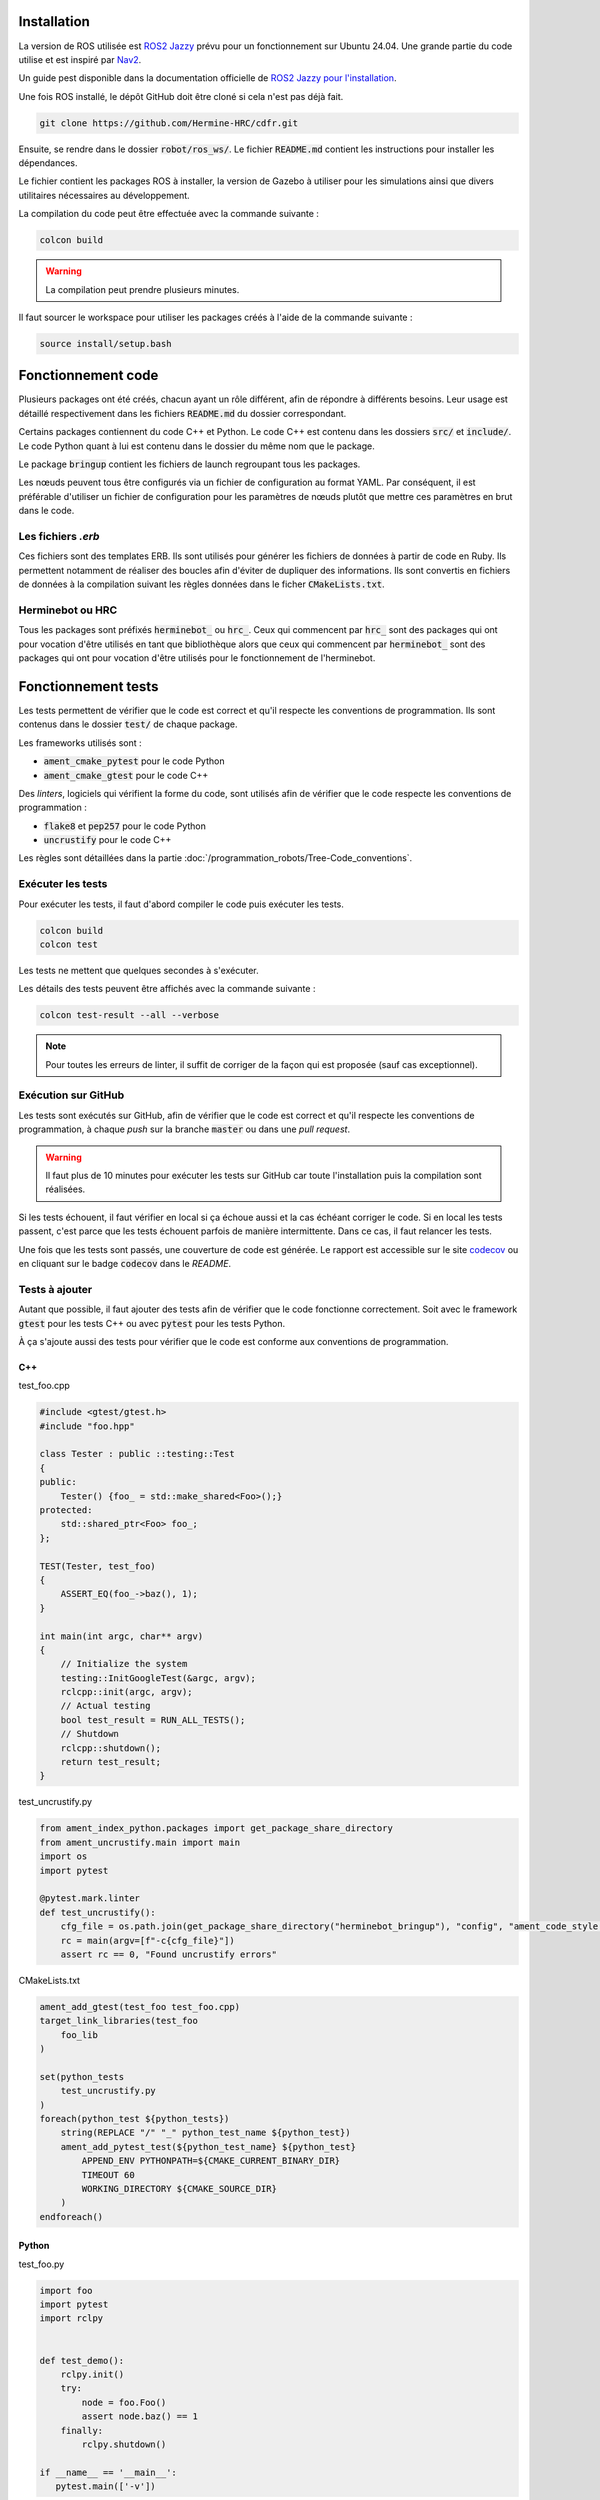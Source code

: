 Installation
============

La version de ROS utilisée est `ROS2 Jazzy <https://docs.ros.org/en/jazzy/index.html>`_ prévu pour un fonctionnement
sur Ubuntu 24.04. Une grande partie du code utilise et est inspiré par `Nav2 <https://docs.nav2.org>`_.

Un guide pest disponible dans la documentation officielle de
`ROS2 Jazzy pour l'installation <https://docs.ros.org/en/jazzy/Installation/Ubuntu-Install-Debs.html>`_.

Une fois ROS installé, le dépôt GitHub doit être cloné si cela n'est pas déjà fait.

.. code-block:: bash

   git clone https://github.com/Hermine-HRC/cdfr.git

Ensuite, se rendre dans le dossier :code:`robot/ros_ws/`. Le fichier :code:`README.md` contient les instructions
pour installer les dépendances.

Le fichier contient les packages ROS à installer, la version de Gazebo à utiliser pour les simulations ainsi que
divers utilitaires nécessaires au développement.

La compilation du code peut être effectuée avec la commande suivante :

.. code-block:: bash

   colcon build

.. warning::

   La compilation peut prendre plusieurs minutes.

Il faut sourcer le workspace pour utiliser les packages créés à l'aide de la commande suivante :

.. code-block:: bash

   source install/setup.bash

Fonctionnement code
===================

Plusieurs packages ont été créés, chacun ayant un rôle différent, afin de répondre à différents besoins.
Leur usage est détaillé respectivement dans les fichiers :code:`README.md` du dossier correspondant.

Certains packages contiennent du code C++ et Python. Le code C++ est contenu dans les dossiers
:code:`src/` et :code:`include/`. Le code Python quant à lui est contenu dans le dossier du même nom que le package.

Le package :code:`bringup` contient les fichiers de launch regroupant tous les packages.

Les nœuds peuvent tous être configurés via un fichier de configuration au format YAML. Par conséquent, il est préférable
d'utiliser un fichier de configuration pour les paramètres de nœuds plutôt que mettre ces paramètres en brut dans le
code.

Les fichiers *.erb*
-------------------

Ces fichiers sont des templates ERB. Ils sont utilisés pour générer les fichiers de données à partir de code en Ruby.
Ils permettent notamment de réaliser des boucles afin d'éviter de dupliquer des informations.
Ils sont convertis en fichiers de données à la compilation suivant les règles données dans le ficher
:code:`CMakeLists.txt`.

Herminebot ou HRC
-----------------

Tous les packages sont préfixés :code:`herminebot_` ou :code:`hrc_`.
Ceux qui commencent par :code:`hrc_` sont des packages qui ont pour vocation d'être utilisés en tant que bibliothèque
alors que ceux qui commencent par :code:`herminebot_` sont des packages qui ont pour vocation d'être utilisés
pour le fonctionnement de l'herminebot.

Fonctionnement tests
====================

Les tests permettent de vérifier que le code est correct et qu'il respecte les conventions de programmation.
Ils sont contenus dans le dossier :code:`test/` de chaque package.

Les frameworks utilisés sont :

- :code:`ament_cmake_pytest` pour le code Python
- :code:`ament_cmake_gtest` pour le code C++

Des *linters*, logiciels qui vérifient la forme du code, sont utilisés afin de vérifier que le code respecte les
conventions de programmation :

- :code:`flake8` et :code:`pep257` pour le code Python
- :code:`uncrustify` pour le code C++

Les règles sont détaillées dans la partie :doc:`/programmation_robots/Tree-Code_conventions`.

Exécuter les tests
------------------

Pour exécuter les tests, il faut d'abord compiler le code puis exécuter les tests.

.. code-block:: bash

   colcon build
   colcon test

Les tests ne mettent que quelques secondes à s'exécuter.

Les détails des tests peuvent être affichés avec la commande suivante :

.. code-block:: bash

   colcon test-result --all --verbose

.. note::

   Pour toutes les erreurs de linter, il suffit de corriger de la façon qui est proposée (sauf cas exceptionnel).

Exécution sur GitHub
--------------------

Les tests sont exécutés sur GitHub, afin de vérifier que le code est correct et qu'il respecte les conventions de
programmation, à chaque *push* sur la branche :code:`master` ou dans une *pull request*.

.. warning::

   Il faut plus de 10 minutes pour exécuter les tests sur GitHub car toute l'installation puis la compilation
   sont réalisées.

Si les tests échouent, il faut vérifier en local si ça échoue aussi et la cas échéant corriger le code.
Si en local les tests passent, c'est parce que les tests échouent parfois de manière intermittente. Dans ce cas,
il faut relancer les tests.

Une fois que les tests sont passés, une couverture de code est générée. Le rapport est accessible sur le site
`codecov <https://app.codecov.io/github/Hermine-HRC/cdfr>`_ ou en cliquant sur le badge :code:`codecov`
dans le *README*.

Tests à ajouter
---------------

Autant que possible, il faut ajouter des tests afin de vérifier que le code fonctionne correctement.
Soit avec le framework :code:`gtest` pour les tests C++ ou avec :code:`pytest` pour les tests Python.

À ça s'ajoute aussi des tests pour vérifier que le code est conforme aux conventions de programmation.

C++
***

test_foo.cpp

.. code-block:: cpp

   #include <gtest/gtest.h>
   #include "foo.hpp"

   class Tester : public ::testing::Test
   {
   public:
       Tester() {foo_ = std::make_shared<Foo>();}
   protected:
       std::shared_ptr<Foo> foo_;
   };

   TEST(Tester, test_foo)
   {
       ASSERT_EQ(foo_->baz(), 1);
   }

   int main(int argc, char** argv)
   {
       // Initialize the system
       testing::InitGoogleTest(&argc, argv);
       rclcpp::init(argc, argv);
       // Actual testing
       bool test_result = RUN_ALL_TESTS();
       // Shutdown
       rclcpp::shutdown();
       return test_result;
   }

test_uncrustify.py

.. code-block:: python

   from ament_index_python.packages import get_package_share_directory
   from ament_uncrustify.main import main
   import os
   import pytest

   @pytest.mark.linter
   def test_uncrustify():
       cfg_file = os.path.join(get_package_share_directory("herminebot_bringup"), "config", "ament_code_style.cfg")
       rc = main(argv=[f"-c{cfg_file}"])
       assert rc == 0, "Found uncrustify errors"


CMakeLists.txt

.. code-block:: cmake

   ament_add_gtest(test_foo test_foo.cpp)
   target_link_libraries(test_foo
       foo_lib
   )

   set(python_tests
       test_uncrustify.py
   )
   foreach(python_test ${python_tests})
       string(REPLACE "/" "_" python_test_name ${python_test})
       ament_add_pytest_test(${python_test_name} ${python_test}
           APPEND_ENV PYTHONPATH=${CMAKE_CURRENT_BINARY_DIR}
           TIMEOUT 60
           WORKING_DIRECTORY ${CMAKE_SOURCE_DIR}
       )
   endforeach()

Python
******

test_foo.py

.. code-block:: python

   import foo
   import pytest
   import rclpy


   def test_demo():
       rclpy.init()
       try:
           node = foo.Foo()
           assert node.baz() == 1
       finally:
           rclpy.shutdown()

   if __name__ == '__main__':
      pytest.main(['-v'])

test_flake8.py

.. code-block:: python

   from ament_flake8.main import main_with_errors
   import pytest


   @pytest.mark.flake8
   @pytest.mark.linter
   def test_flake8():
       rc, errors = main_with_errors(argv=['--linelength=120', '--exclude=$pkg_name$/__init__.py'])
       assert rc == 0, \
           'Found %d code style errors / warnings:\n' % len(errors) + \
           '\n'.join(errors)

test_pep257.py

.. code-block:: python

   from ament_pep257.main import main
   import pytest


   @pytest.mark.linter
   @pytest.mark.pep257
   def test_pep257():
       rc = main(argv=['.', 'test'])
       assert rc == 0, 'Found code style errors / warnings'

.. important::

   Si le code se situe dans un package cmake, il faut modifier le fichier :code:`CMakeLists.txt` pour ajouter les tests.

   .. code-block:: cmake

      set(python_tests
          test_foo.py
          test_flake8.py
          test_pep257.py
      )
      foreach(python_test ${python_tests})
         ament_add_pytest_test(${python_test} ${python_test}
             APPEND_ENV PYTHONPATH=${CMAKE_CURRENT_BINARY_DIR}
             TIMEOUT 60
             WORKING_DIRECTORY ${CMAKE_SOURCE_DIR}
         )
      endforeach()

Créer des plugins Nav2
======================

Nav2 est la base du projet. La stack est utilisée pour permettre au robot de se déplacer de manière autonome.
Des plugins ont été écrits et continueront d'être écrits afin de s'adapter au cas d'utilisation.

Dans les sous parties suivantes est décrit le cas d'utilisation des principaux plugins qui devraient être écrits
pour répondre aux besoins. Pour les autres, se rendre dans la documentation officielle de Nav2.

Ceux plugins qui vont être cités sont des `actions dans le sens de ROS
<https://docs.ros.org/en/foxy/Tutorials/Beginner-CLI-Tools/Understanding-ROS2-Actions/Understanding-ROS2-Actions.html>`_.

Navigateur
----------

Le navigateur est un plugin de Nav2 qui permet de faire interface entre une action et un arbre de comportement.
Un arbre de comportement  définit les différentes actions possibles et leur priorités afin de réaliser une action
plus globale. Par exemple, c'est un arbre de comportement qui permet au robot de se déplacer en générant via un planner
dans un premier temps le parcours à parcourir puis fait suivre le parcours via un contrôleur.

Un navigateur est un plugin qui est géré par le nœud :code:`bt_navigator`.

Pour créer un nouveau navigateur, suivre le
`tutoriel de Nav2 sur les navigateurs <https://docs.nav2.org/plugin_tutorials/docs/writing_new_navigator_plugin.html>`_.

Plugin d'arbre de comportement
------------------------------

Un plugin d'arbre de comportement est un plugin qui fait le lien entre un composant d'arbre de comportement et une
action. C'est notamment le plugin qui va lancer l'action de génération de chemin.

Pour créer un nouveau plugin d'arbre de comportement, suivre le `tutoriel de Nav2 sur les arbres de comportement
<https://docs.nav2.org/plugin_tutorials/docs/writing_new_bt_plugin.html>`_.

Comportement
------------

Un comportement est un plugin qui fait va exécuter une action. Il peut être appelé depuis un arbre de comportement ou
depuis un appel d'action. La génération de chemin est un exemple d'action qui est exécuté par un comportement.

Un comportement est géré par le nœud :code:`behavior_server`.

Pour créer un nouveau comportement, suivre le
`tutoriel de Nav2 sur les comportements <https://docs.nav2.org/plugin_tutorials/docs/writing_new_behavior_plugin.html>`_.

Écrire de nouveaux messages
===========================

Les messages sont des structures de données qui sont utilisés pour communiquer entre les nœuds. Ils sont de 3 types :

- actions
- services
- messages

Pour plus d'informations, se rendre dans la documentation officielle de ROS2 qui explique le `concept des interfaces
<https://docs.ros.org/en/jazzy/Concepts/Basic/About-Interfaces.html>`_.

Dans le projet, les messages créés le sont dans le package :code:`hrc_interfaces`.

Pour créer un nouveau message, se référer au `tutoriel sur les messages
<https://docs.ros.org/en/jazzy/Tutorials/Beginner-Client-Libraries/Custom-ROS2-Interfaces.html>`_ de ROS2.
